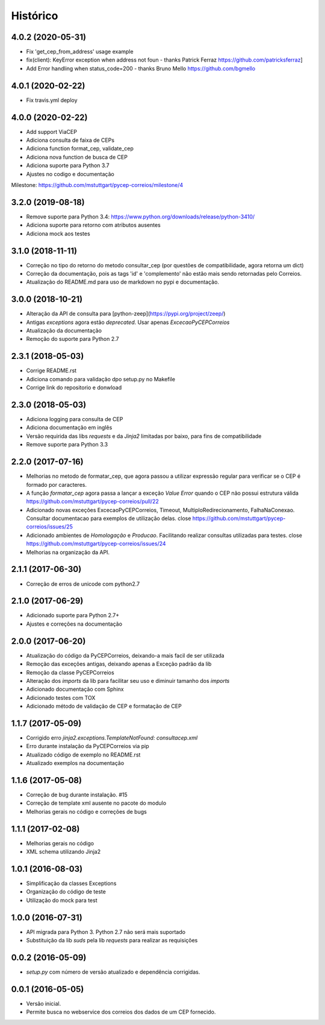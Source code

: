 =========
Histórico
=========

4.0.2 (2020-05-31)
------------------

* Fix 'get_cep_from_address' usage example
* fix(client): KeyError exception when address not foun - thanks Patrick Ferraz https://github.com/patricksferraz]
* Add Error handling when status_code=200 - thanks Bruno Mello https://github.com/bgmello

4.0.1 (2020-02-22)
------------------

* Fix travis.yml deploy

4.0.0 (2020-02-22)
------------------

* Add support ViaCEP
* Adiciona consulta de faixa de CEPs 
* Adiciona function format_cep, validate_cep
* Adiciona nova function de busca de CEP
* Adiciona suporte para Python 3.7
* Ajustes no codigo e documentação

Milestone: https://github.com/mstuttgart/pycep-correios/milestone/4

3.2.0 (2019-08-18)
------------------

* Remove suporte para Python 3.4: https://www.python.org/downloads/release/python-3410/
* Adiciona suporte para retorno com atributos ausentes
* Adiciona mock aos testes

3.1.0 (2018-11-11)
------------------

* Correção no tipo do retorno do metodo consultar_cep (por questões de compatibilidade, agora retorna um dict)
* Correção da documentação, pois as tags 'id' e 'complemento' não estão mais sendo retornadas pelo Correios.
* Atualização do README.md para uso de markdown no pypi e documentação.

3.0.0 (2018-10-21)
------------------

* Alteração da API de consulta para [python-zeep](https://pypi.org/project/zeep/)
* Antigas `exceptions` agora estão `deprecated`. Usar apenas `ExcecaoPyCEPCorreios`
* Atualização da documentação
* Remoção do suporte para Python 2.7

2.3.1 (2018-05-03)
------------------

* Corrige README.rst
* Adiciona comando para validação dpo setup.py no Makefile
* Corrige link do repositorio e donwload

2.3.0 (2018-05-03)
------------------

* Adiciona logging para consulta de CEP 
* Adiciona documentação em inglês
* Versão requirida das libs *requests* e da *Jinja2* limitadas por baixo, para fins de compatibilidade
* Remove suporte para Python 3.3

2.2.0 (2017-07-16)
------------------

* Melhorias no metodo de formatar_cep, que agora passou a utilizar expressão regular para verificar se o CEP é formado por caracteres.
* A função *formatar_cep* agora passa a lançar a exceção *Value Error* quando o CEP não possui estrutura válida https://github.com/mstuttgart/pycep-correios/pull/22
* Adicionado novas exceções ExcecaoPyCEPCorreios, Timeout, MultiploRedirecionamento, FalhaNaConexao. Consultar documentacao para exemplos de utilização delas. close https://github.com/mstuttgart/pycep-correios/issues/25
* Adicionado ambientes de *Homologação* e *Producao*. Facilitando realizar consultas utilizadas para testes. close https://github.com/mstuttgart/pycep-correios/issues/24
* Melhorias na organização da API.

2.1.1 (2017-06-30)
------------------

* Correção de erros de unicode com python2.7

2.1.0 (2017-06-29)
------------------

* Adicionado suporte para Python 2.7+
* Ajustes e correções na documentação

2.0.0 (2017-06-20)
------------------

* Atualização do código da PyCEPCorreios, deixando-a mais facil de ser utilizada
* Remoção das exceções antigas, deixando apenas a Exceção padrão da lib
* Remoção da classe PyCEPCorreios
* Alteração dos *imports* da lib para facilitar seu uso e diminuir tamanho dos *imports*
* Adicionado documentação com Sphinx
* Adicionado testes com TOX
* Adicionado método de validação de CEP e formatação de CEP

1.1.7 (2017-05-09)
------------------

* Corrigido erro `jinja2.exceptions.TemplateNotFound: consultacep.xml`
* Erro durante instalação da PyCEPCorreios via pip
* Atualizado código de exemplo no README.rst
* Atualizado exemplos na documentação

1.1.6 (2017-05-08)
------------------

* Correção de bug durante instalação. #15
* Correção de template xml ausente no pacote do modulo
* Melhorias gerais no código e correções de bugs

1.1.1 (2017-02-08)
------------------

* Melhorias gerais no código
* XML schema utilizando Jinja2

1.0.1 (2016-08-03)
------------------

* Simplificação da classes Exceptions
* Organização do código de teste
* Utilização do mock para test

1.0.0 (2016-07-31)
------------------

* API migrada para Python 3. Python 2.7 não será mais suportado
* Substituição da lib *suds* pela lib *requests* para realizar as requisições

0.0.2 (2016-05-09)
------------------

* `setup.py` com número de versão atualizado e dependência corrigidas.

0.0.1 (2016-05-05)
------------------

* Versão inicial.
* Permite busca no webservice dos correios dos dados de um CEP fornecido.

